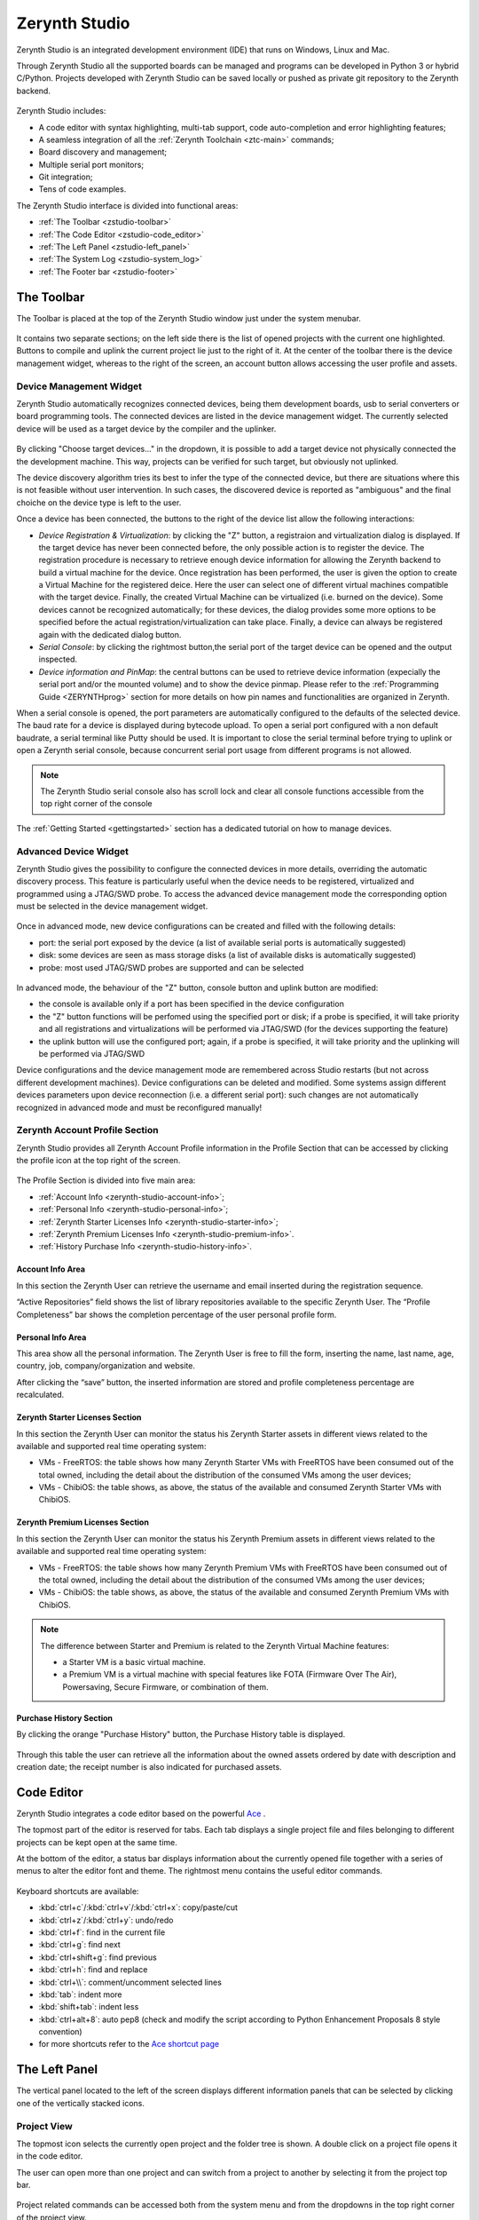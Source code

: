 .. _zerynth-studio:

**************
Zerynth Studio
**************

Zerynth Studio is an integrated development environment (IDE) that runs on Windows, Linux and Mac.

Through Zerynth Studio all the supported boards can be managed and  programs can be developed in Python 3 or hybrid C/Python. Projects developed with Zerynth Studio can be saved locally or pushed as private git repository to the Zerynth backend.

.. figure:: /custom/img/zerynth_studio.png
   :align: center
   :figwidth: 100%  
   :alt: Zerynth Studio

Zerynth Studio includes:

* A code editor with syntax highlighting, multi-tab support, code auto-completion and error highlighting features;
* A seamless integration of all the :ref:`Zerynth Toolchain <ztc-main>` commands;
* Board discovery and management;
* Multiple serial port monitors;
* Git integration;
* Tens of code examples.

The Zerynth Studio interface is divided into functional areas: 

* :ref:`The Toolbar <zstudio-toolbar>`
* :ref:`The Code Editor <zstudio-code_editor>`
* :ref:`The Left Panel <zstudio-left_panel>`
* :ref:`The System Log <zstudio-system_log>`
* :ref:`The Footer bar <zstudio-footer>`


.. _zstudio-toolbar: 

The Toolbar
===========

The Toolbar is placed at the top of the Zerynth Studio window just under the system menubar. 

.. figure:: /custom/img/zstudio-toolbar.png
   :align: center 
   :figwidth: 100% 
   :alt: Zerynth Studio Toolbar

It contains two separate sections; on the left side there is the list of opened projects with the current one highlighted. Buttons to compile and uplink the current project lie just to the right of it. At the center of the toolbar there is the device management widget, whereas to the right of the screen, an account button allows accessing the user profile and assets.


.. _zerynth-studio-device:

Device Management Widget
------------------------

Zerynth Studio automatically recognizes connected devices, being them development boards, usb to serial converters or board programming tools. The connected devices are listed in the device management widget. The currently selected device will be used as a target device by the compiler and the uplinker.

.. figure:: /custom/img/select_device.jpg
   :align: center
   :figwidth: 60% 
   :alt: Select Device

By clicking "Choose target devices..." in the dropdown, it is possible to add a target device not physically connected the the development machine. This way, projects can be verified for such target, but obviously not uplinked.

The device discovery algorithm tries its best to infer the type of the connected device, but there are situations where this is not feasible without user intervention. In such cases, the discovered device is reported as "ambiguous" and the final choiche on the device type is left to the user.

Once a device has been connected, the buttons to the right of the device list allow the following interactions:

* *Device Registration & Virtualization*: by clicking the "Z" button, a registraion and virtualization dialog is displayed. If the target device has never been connected before, the only possible action is to register the device. The registration procedure is necessary to retrieve enough device information for allowing the Zerynth backend to build a virtual machine for the device. Once registration has been performed, the user is given the option to create a Virtual Machine for the registered deice. Here the user can select one of different virtual machines compatible with the target device. Finally, the created Virtual Machine can be virtualized (i.e. burned on the device). Some devices cannot be recognized automatically; for these devices, the dialog provides some more options to be specified before the actual registration/virtualization can take place. Finally, a device can always be registered again with the dedicated dialog button.
* *Serial Console*: by clicking the rightmost button,the serial port of the target device can be opened and the output inspected.
* *Device information and PinMap*: the central buttons can be used to retrieve device information (expecially the serial port and/or the mounted volume) and to show the device pinmap. Please refer to the :ref:`Programming Guide <ZERYNTHprog>` section for more details on how pin names and functionalities are organized in Zerynth.


When a serial console is opened, the port parameters are automatically configured to the defaults of the selected device. The baud rate for a device is displayed during bytecode upload. To open a serial port configured with a non default baudrate, a serial terminal like Putty should be used. It is important to close the serial terminal before trying to uplink or open a Zerynth serial console, because concurrent serial port usage from different programs is not allowed.

.. figure:: /custom/img/zerynth_serial_console.jpg
   :align: center
   :figwidth: 100% 
   :alt: Zerynth Serial Console


.. note:: The Zerynth Studio serial console also has scroll lock  and clear all console functions accessible from the top right corner of the console


The :ref:`Getting Started <gettingstarted>` section has a dedicated tutorial on how to manage devices.

Advanced Device Widget
----------------------

Zerynth Studio gives the possibility to configure the connected devices in more details, overriding the automatic discovery process. 
This feature is particularly useful when the device needs to be registered, virtualized and programmed using a JTAG/SWD probe. To access the advanced device management mode the corresponding option must be selected in the device management widget. 

.. figure:: /custom/img/zerynth_advdm1.png
   :align: center
   :figwidth: 50%
   :alt: Zerynth Studio Advanced Device Management

.. figure:: /custom/img/zerynth_advdm2.png
   :align: center
   :figwidth: 50%
   :alt: Zerynth Studio Advanced Device Management




Once in advanced mode, new device configurations can be created and filled with the following details:

* port: the serial port exposed by the device (a list of available serial ports is automatically suggested)
* disk: some devices are seen as mass storage disks (a list of available disks is automatically suggested)
* probe: most used JTAG/SWD probes are supported and can be selected

.. figure:: /custom/img/zerynth_advdm3.png
   :align: center
   :figwidth: 90%
   :alt: Zerynth Studio Advanced Device Management

.. figure:: /custom/img/zerynth_advdm4.png
   :align: center
   :figwidth: 90%
   :alt: Zerynth Studio Advanced Device Management

.. figure:: /custom/img/zerynth_advdm5.png
   :align: center
   :figwidth: 90%
   :alt: Zerynth Studio Advanced Device Management


In advanced mode, the behaviour of the "Z" button, console button and uplink button are modified:

* the console is available only if a port has been specified in the device configuration
* the "Z" button functions will be perfomed using the specified port or disk; if a probe is specified, it will take priority and all registrations and virtualizations will be performed via JTAG/SWD (for the devices supporting the feature)
* the uplink button will use the configured port; again, if a probe is specified, it will take priority and the uplinking will be performed via JTAG/SWD

Device configurations  and the device management mode are remembered across Studio restarts (but not across different development machines). Device configurations can be deleted and modified. Some systems assign different devices parameters upon device reconnection (i.e. a different serial port): such changes are not automatically recognized in advanced mode and must be reconfigured manually!




.. _zerynth-studio-profile:

Zerynth Account Profile Section
-------------------------------

Zerynth Studio provides all Zerynth Account Profile information in the Profile Section that can be accessed by clicking the profile icon at the top right of the screen.

.. figure:: /custom/img/profile_section.png
   :align: center
   :figwidth: 100% 
   :alt: Profile Section

The Profile Section is divided into five main area:

* :ref:`Account Info <zerynth-studio-account-info>`;
* :ref:`Personal Info <zerynth-studio-personal-info>`;
* :ref:`Zerynth Starter Licenses Info <zerynth-studio-starter-info>`;
* :ref:`Zerynth Premium Licenses Info <zerynth-studio-premium-info>`.
* :ref:`History Purchase Info <zerynth-studio-history-info>`.

.. _zerynth-studio-account-info:

Account Info Area
^^^^^^^^^^^^^^^^^

In this section the Zerynth User can retrieve the username and email inserted during the registration sequence.

“Active Repositories” field shows the list of library repositories available to the specific Zerynth User. The “Profile Completeness” bar shows the completion percentage of the user personal profile form.

.. _zerynth-studio-personal-info:

Personal Info Area
^^^^^^^^^^^^^^^^^^

This area show all the personal information. The Zerynth User is free to fill the form, inserting the name, last name, age, country, job, company/organization and website.

After clicking the “save” button, the inserted information are stored and profile completeness percentage are recalculated.

.. _zerynth-studio-starter-info:

Zerynth Starter Licenses Section
^^^^^^^^^^^^^^^^^^^^^^^^^^^^^^^^

In this section the Zerynth User can monitor the status his Zerynth Starter assets in different views related to the available and supported real time operating system:

* VMs - FreeRTOS: the table shows how many Zerynth Starter VMs with FreeRTOS have been consumed out of the total owned, including the detail about the distribution of the consumed VMs among the user devices;
* VMs - ChibiOS: the table shows, as above, the status of the available and consumed Zerynth Starter VMs with ChibiOS.

.. _zerynth-studio-premium-info:

Zerynth Premium Licenses Section
^^^^^^^^^^^^^^^^^^^^^^^^^^^^^^^^

In this section the Zerynth User can monitor the status his Zerynth Premium assets in different views related to the available and supported real time operating system:

* VMs - FreeRTOS: the table shows how many Zerynth Premium VMs with FreeRTOS have been consumed out of the total owned, including the detail about the distribution of the consumed VMs among the user devices;
* VMs - ChibiOS: the table shows, as above, the status of the available and consumed Zerynth Premium VMs with ChibiOS.

.. note:: The difference between Starter and Premium is related to the Zerynth Virtual Machine features:

                 * a Starter VM is a basic virtual machine.
                 * a Premium VM is a virtual machine with special features like FOTA (Firmware Over The Air), Powersaving, Secure Firmware, or combination of them.

.. figure:: /custom/img/vm_comp_table.png
   :align: center
   :figwidth: 70% 
   :alt: Virtual Machines Comparison Table

.. _zerynth-studio-history-info:

Purchase History Section
^^^^^^^^^^^^^^^^^^^^^^^^

By clicking the orange "Purchase History" button, the Purchase History table is displayed.

.. figure:: /custom/img/history.png
   :align: center
   :figwidth: 100% 
   :alt: Profile Section

Through this table the user can retrieve all the information about the owned assets ordered by date with description and creation date; the receipt number is also indicated for purchased assets.

.. _zstudio-code_editor:

Code Editor
===========

Zerynth Studio integrates a code editor based on the powerful `Ace <https://ace.c9.io/>`_ . 

The topmost part of the editor is reserved for tabs. Each tab displays a single project file and files belonging to different projects can be kept open at the same time.

At the bottom of the editor, a status bar displays information about the currently opened file together with a series of menus to alter the editor font and theme. The rightmost menu contains the useful editor commands.

.. figure:: /custom/img/details_current_file.jpg
   :align: center
   :figwidth: 75% 
   :alt: Editor status bar (left)

.. figure:: /custom/img/zerynth_studio_shortcut.jpg
   :align: center 
   :figwidth: 75% 
   :alt: Editor status bar (right)

Keyboard shortcuts are available:

* :kbd:`ctrl+c`/:kbd:`ctrl+v`/:kbd:`ctrl+x`: copy/paste/cut 
* :kbd:`ctrl+z`/:kbd:`ctrl+y`: undo/redo
* :kbd:`ctrl+f`: find in the current file
* :kbd:`ctrl+g`: find next
* :kbd:`ctrl+shift+g`: find previous
* :kbd:`ctrl+h`: find and replace
* :kbd:`ctrl+\\`: comment/uncomment selected lines
* :kbd:`tab`: indent more
* :kbd:`shift+tab`: indent less
* :kbd:`ctrl+alt+8`: auto pep8 (check and modify the script according to Python Enhancement Proposals 8 style convention)
* for more shortcuts refer to the `Ace shortcut page <https://github.com/ajaxorg/ace/wiki/Default-Keyboard-Shortcuts>`_


.. _zstudio-left_panel:

The Left Panel
==============

The vertical panel located to the left of the screen displays different information panels that can be selected by clicking one of the vertically stacked icons.

Project View
------------


The topmost icon selects the currently open project and the folder tree is shown. A double click on a project file opens it in the code editor.

The user can open more than one project and can switch from a project to another by selecting it from the project top bar.

.. figure:: /custom/img/opened_project_bar.jpg
   :align: center
   :figwidth: 100% 
   :alt: Opened Projects

Project related commands can be accessed both from the system menu and from the dropdowns in the top right corner of the project view.

.. figure:: /custom/img/current_project_panel.png
   :align: center 
   :figwidth: 75% 
   :alt: Current Project Panel

.. note:: **Drag and Drop** feature is available for the project view
   
   .. figure:: /custom/img/drug_and_drop.png
      :align: center
      :figwidth: 75% 
      :alt: Drag and Drop


Projects Browser
----------------

All projects known to Zerynth Studio are listed in the projects browser panel. Projects are grouped into "workspaces", where a workspace is the parent folder that contains them. Different workspaces are automatically added and removed to the projects browser as soon as a new project is created or the last project in a workspace is deleted, respectively. Projects are also "tagged" by an icon with the following meaning:

* closed folder: project save locally
* folder with git fork icon: project is saved remotely on the Zerynth backend
* folder with a book icon: project has been published as a library package

.. figure:: /custom/img/project_browser.jpg
   :align: center 
   :figwidth: 75% 
   :alt: Project Browser


Examples Browser
----------------

Zerynth Studio integrates an **Example browser** from which code examples can be cloned into projects. 
Examples are organized in a tree where different branches are usually labelled with the package namespace that provides them.

.. figure:: /custom/img/zerynth_studio_examples.jpg
   :align: center
   :figwidth: 100% 
   :alt: Zerynth Studio Examples 

In the :ref:`Getting Started <gettingstarted>` section a dedicated tutorial on how to use examples is available.


Library Manager
---------------

Zerynth Studio can be extended with new libraries from our community of users; these features are managed from the Library Manager panel, accessible by clicking the "puzzle" icon on the Left Panel

.. figure:: /custom/img/zerynth_package_manager.jpg
   :align: center
   :figwidth: 80%
   :alt: Zerynth Package Manager

To search and install a library:
   
   * type keywords in the search box and a list of matching libraries will be displayed.
   * choose “Install” or “Update” from the library info card
   * click “Install” in the summary popup for the library after choosing the version


A the top right corner of the Library Manager panel, a "refresh" button allows retrieving an updated list of the available community libraries. The list is refreshed automatically by Zerynth Studio every hour.


In the :ref:`Getting Started <gettingstarted>` section a dedicated tutorial on how to search, install and import packages is available.

News Feed
---------

Zerynth Studio is also a tool to stay connected with the **Zerynth community**. The "News Feed" tab displays the latest news available in the community forum about packages, updates, releases and bug fixes.

.. figure:: /custom/img/zerynth_news.jpg
   :align: center
   :figwidth: 90%
   :alt: Zerynth Studio News


Console List
------------

Each device output can be monitored through a dedicated serial console and each console lives in its own window. The console list panel is useful rapidly focus or close an opened console.

.. figure:: /custom/img/zstudio-consoles.png
   :align: center
   :figwidth: 65%
   :alt: Zerynth Studio Console List


ADM connected devices
---------------------

Devices present in the ADM database are shown in this panel. For each device, information about its status is displayed. If the device supports FOTA updates, the FOTA process can be performed directly from the provided buttons. More information on the ADM and FOTA updates can be found :ref:`here <zadm>` and :ref:`here <zadm-fota>`.

.. figure:: /custom/img/zerynth_admpanel.png
   :align: center
   :figwidth: 90%
   :alt: Zerynth Studio ADM panel


.. _zstudio-custom_vms:

Custom Virtual Machines
-----------------------

Custom Virtual Machines can be created and managed directly from Zerynth Studio. A new custom VM can be created by accessing the dropdown menu on the right side of the panel title. In particular a new VM can be created:

1. from scratch (Add VM option)
2. by importing VM packages created by other users (import from file option)
3. by importing the custom VM from a Github repository (import from Github)

.. figure:: /custom/img/zerynth_cvm1.png
   :align: center
   :figwidth: 90%
   :alt: Zerynth Custom VM panel and controls

By selecting option 1 a popup dialog is displayed asking for some info:

* the name of the custom VM (must be at most 31 lowercase characters with at most one underscore)
* the name of the custom device hosting the custom VM (it will appear on the Device Management Widget)
* the customizable VM to use as a starting point

.. figure:: /custom/img/zerynth_cvm2.png
   :align: center
   :figwidth: 90%
   :alt: Zerynth Custom VM creation

Once created, the custom VM will appear in the panel with a series of buttons (in order from left to right):

* edit button: open the Yaml template file where the VM customization takes place. The standard template is heavily commented and contains all the info to successfully configure a custom VM
* compile button: before being able to use a custom VM, it must be compiled starting from the info contained in the Yaml template.
* remove button: permanently deletes the custom VM. Not that custom VMs are not saved to the Zerynth servers, so be careful!
* export button: creates a package containing the custom VM details. Such package can be shared with other Zerynth users enabling them to use the custom VM.
* Github button: pushes the custom VM to a Github repository



.. _zstudio-system_log:

System Log
==========

Zerynth Studio also includes a **System Log Panel** under the code editor where all system messages are reported. The displayed messages usually comes from the output of ZTC commands executed under the hood by Zerynth Studio. In case of error a full traceback of the exception can be generated: it should be copied and reported on the `community forum <https://community.zerynth.com>`_ to have it solved and fixed.


.. _zstudio-footer:

The Footer Bar
==============

A the bottom of the Zerynth Studio main window a footer bar displays two types of information:

* On the leftmost part, notification buttons appear when system updates or new supported boards are released. By clicking on the notification, the update process is started.
* On the rightmost part, a busy indicator appears during operations that takes some time to complete, like compiling, uplinking or updating the system
  
.. note:: When new versions of Zerynth Studio or of the Zerynth Toolchain are released, a manual restart of the Studio is required. The update process is non-disruptive and the previous working version of Zerynth Studio is preserved so that it can be started in case the new version has failed updating correctly.

.. _zstudio-quick_search:

Quick Search
============

Zerynth Studio has a quick search feature accessed through the shortcut :kbd:`Ctrl+P`. The quick search bar allows to search projects, examples and installed packages rapidly. Each search result is tagged with a type that can be :samp:`proj` for projects, :samp:`ex` for examples and and :samp:`doc` for package documentation. 

The quick search bar has some advanced features. It is possible to prefix the search query with the type of the desired result followed by a colon in order to restrict the search to the specified type. For example, typing :samp:`proj:blink` displays only the projects that match the query term "blink". 

Finally, by typing :samp:`:ztc` followed by a ZTC command, the specified command is executed and the output is shown in the System Log.

.. figure:: /custom/img/zstudio-quicksearch.png
   :align: center
   :figwidth: 90%
   :alt: Zerynth Studio Quick Search

.. _zstudio-preferences:

Preferences Menu
================

.. figure:: /custom/img/preferences_menu.png
   :align: center
   :figwidth: 90%
   :alt: Zerynth Studio Preferences Menu


In the Zerynth Studio Preferences Menu, following options are available:

* **Profile**: Opens the Profile Section;
* **Remove Installation**: Lists of old installation instances that can be removed;
* **Clean temp folder**: Deletes all file in tmp folder under Zerynth Studio folder;
* **Forget all devices**: Forgets all devices stored in local database (virtual machines are not involved);
* **Show messages**: Shows the list of all received messages;
* **Check Updates**: Manual trigger to check if new updates are available.

.. note:: the "Forget all devices" option is needed when there are one or more errors in recognizing devices connected to the machine. Confirming this command local device database will be cleaned.